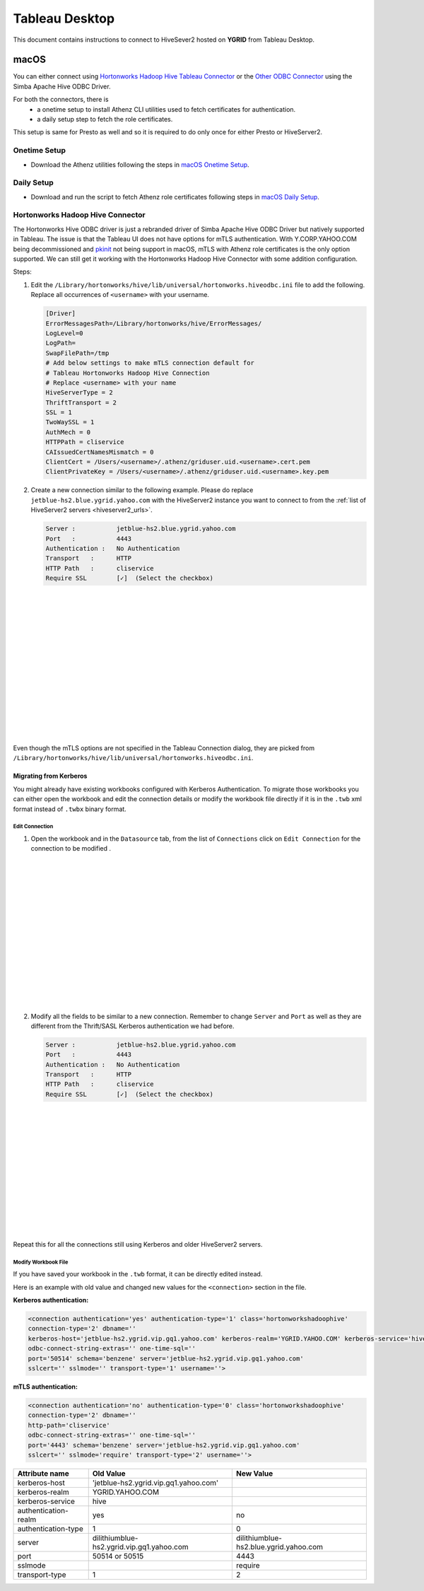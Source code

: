 Tableau Desktop
###############

.. _Tableau_Desktop_Connectivity:

This document contains instructions to connect to HiveSever2 hosted on **YGRID** from Tableau Desktop.

macOS
*****

You can either connect using `Hortonworks Hadoop Hive Tableau Connector <https://help.tableau.com/current/pro/desktop/en-us/examples_hortonworkshadoop.htm>`_
or the `Other ODBC Connector <https://help.tableau.com/current/pro/desktop/en-us/odbc_tableau.htm>`_ using the Simba Apache Hive ODBC Driver.

For both the connectors, there is
   - a onetime setup to install Athenz CLI utilities used to fetch certificates for authentication.
   - a daily setup step to fetch the role certificates.

This setup is same for Presto as well and so it is required to do only once for either Presto or HiveServer2.

Onetime Setup
=============

- Download the Athenz utilities following the steps in `macOS Onetime Setup <https://git.ouroath.com/pages/hadoop/docs/presto/authentication.html#mac-onetime>`_.


Daily Setup
===========

- Download and run the script to fetch Athenz role certificates following steps in `macOS Daily Setup <https://git.ouroath.com/pages/hadoop/docs/presto/authentication.html#mac-daily>`_.



Hortonworks Hadoop Hive Connector
=================================

The Hortonworks Hive ODBC driver is just a rebranded driver of Simba Apache Hive ODBC Driver but
natively supported in Tableau. The issue is that the Tableau UI does not have options for mTLS
authentication. With Y.CORP.YAHOO.COM being decommissioned and `pkinit <http://yo/pkinit>`_ not
being support in macOS, mTLS with Athenz role certificates is the only option supported. We can still
get it working with the Hortonworks Hadoop Hive Connector with some addition configuration.

Steps:

1. Edit the ``/Library/hortonworks/hive/lib/universal/hortonworks.hiveodbc.ini`` file to add the following.
   Replace all occurrences of ``<username>`` with your username.

   .. code-block:: text

      [Driver]
      ErrorMessagesPath=/Library/hortonworks/hive/ErrorMessages/
      LogLevel=0
      LogPath=
      SwapFilePath=/tmp
      # Add below settings to make mTLS connection default for
      # Tableau Hortonworks Hadoop Hive Connection
      # Replace <username> with your name
      HiveServerType = 2
      ThriftTransport = 2
      SSL = 1
      TwoWaySSL = 1
      AuthMech = 0
      HTTPPath = cliservice
      CAIssuedCertNamesMismatch = 0
      ClientCert = /Users/<username>/.athenz/griduser.uid.<username>.cert.pem
      ClientPrivateKey = /Users/<username>/.athenz/griduser.uid.<username>.key.pem

2. Create a new connection similar to the following example. Please do replace
   ``jetblue-hs2.blue.ygrid.yahoo.com`` with the HiveServer2 instance you want to
   connect to from the :ref:`list of HiveServer2 servers <hiveserver2_urls>`.

   .. code-block:: text

      Server :           jetblue-hs2.blue.ygrid.yahoo.com
      Port   :           4443
      Authentication :   No Authentication
      Transport   :      HTTP
      HTTP Path   :      cliservice
      Require SSL        [✓]  (Select the checkbox)

   .. image:: images/tableau_hortonworkshive_new_connection.png
     :height: 350px
     :width: 400px
     :scale: 100%
     :alt:
     :align: left

|
|
|
|
|
|
|
|
|
|
|
|
|
|
|

Even though the mTLS options are not specified in the Tableau Connection dialog, they are
picked from ``/Library/hortonworks/hive/lib/universal/hortonworks.hiveodbc.ini``.

Migrating from Kerberos
-----------------------

You might already have existing workbooks configured with Kerberos Authentication. To migrate those workbooks
you can either open the workbook and edit the connection details or modify the workbook file directly if it is
in the ``.twb`` xml format instead of ``.twbx`` binary format.

Edit Connection
^^^^^^^^^^^^^^^

1. Open the workbook and in the ``Datasource`` tab, from the list of ``Connections``
   click on ``Edit Connection`` for the connection to be modified .

  .. image:: images/tableau_hortonworkshive_edit_connection.png
     :height: 350px
     :width: 400px
     :scale: 100%
     :alt:
     :align: left

|
|
|
|
|
|
|
|
|
|
|
|
|
|
|

2. Modify all the fields to be similar to a new connection. Remember to change
   ``Server`` and ``Port`` as well as they are different from the Thrift/SASL Kerberos authentication
   we had before.

   .. code-block:: text

      Server :           jetblue-hs2.blue.ygrid.yahoo.com
      Port   :           4443
      Authentication :   No Authentication
      Transport   :      HTTP
      HTTP Path   :      cliservice
      Require SSL        [✓]  (Select the checkbox)

   .. image:: images/tableau_hortonworkshive_new_connection.png
     :height: 300px
     :width: 400px
     :scale: 100%
     :alt:
     :align: left

|
|
|
|
|
|
|
|
|
|
|
|
|

Repeat this for all the connections still using Kerberos and older HiveServer2 servers.

Modify Workbook File
^^^^^^^^^^^^^^^^^^^^

If you have saved your workbook in the ``.twb`` format, it can be directly edited instead.

Here is an example with old value and changed new values for the ``<connection>`` section in the file.

**Kerberos authentication:**

.. code-block:: text

   <connection authentication='yes' authentication-type='1' class='hortonworkshadoophive'
   connection-type='2' dbname=''
   kerberos-host='jetblue-hs2.ygrid.vip.gq1.yahoo.com' kerberos-realm='YGRID.YAHOO.COM' kerberos-service='hive'
   odbc-connect-string-extras='' one-time-sql=''
   port='50514' schema='benzene' server='jetblue-hs2.ygrid.vip.gq1.yahoo.com'
   sslcert='' sslmode='' transport-type='1' username=''>

**mTLS authentication:**

.. code-block:: text

   <connection authentication='no' authentication-type='0' class='hortonworkshadoophive'
   connection-type='2' dbname=''
   http-path='cliservice'
   odbc-connect-string-extras='' one-time-sql=''
   port='4443' schema='benzene' server='jetblue-hs2.ygrid.vip.gq1.yahoo.com'
   sslcert='' sslmode='require' transport-type='2' username=''>

+----------------------+-------------------------------------------+----------------------------------------+
| Attribute name       | Old Value                                 | New Value                              |
+======================+===========================================+========================================+
| kerberos-host        | 'jetblue-hs2.ygrid.vip.gq1.yahoo.com'     |                                        |
+----------------------+-------------------------------------------+----------------------------------------+
| kerberos-realm       | YGRID.YAHOO.COM                           |                                        |
+----------------------+-------------------------------------------+----------------------------------------+
| kerberos-service     | hive                                      |                                        |
+----------------------+-------------------------------------------+----------------------------------------+
| authentication-realm | yes                                       | no                                     |
+----------------------+-------------------------------------------+----------------------------------------+
| authentication-type  | 1                                         | 0                                      |
+----------------------+-------------------------------------------+----------------------------------------+
| server               | dilithiumblue-hs2.ygrid.vip.gq1.yahoo.com | dilithiumblue-hs2.blue.ygrid.yahoo.com |
+----------------------+-------------------------------------------+----------------------------------------+
| port                 | 50514 or 50515                            | 4443                                   |
+----------------------+-------------------------------------------+----------------------------------------+
| sslmode              |                                           | require                                |
+----------------------+-------------------------------------------+----------------------------------------+
| transport-type       | 1                                         | 2                                      |
+----------------------+-------------------------------------------+----------------------------------------+
